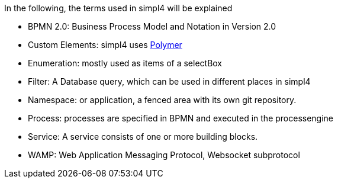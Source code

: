 :linkattrs:

In the following, the terms used in simpl4 will be explained

* BPMN 2.0: Business Process Model and Notation in Version 2.0

* Custom Elements: simpl4 uses link:https://www.polymer-project.org/1.0/[Polymer,window="_blank"] 

* Enumeration: mostly used as items of a selectBox

* Filter: A Database query, which can be used in different places in simpl4

* Namespace: or application, a fenced area with its own git repository.

* Process: processes are specified in BPMN and executed in the processengine

* Service: A service consists of one or more building blocks.

* WAMP: Web Application Messaging Protocol, Websocket subprotocol
